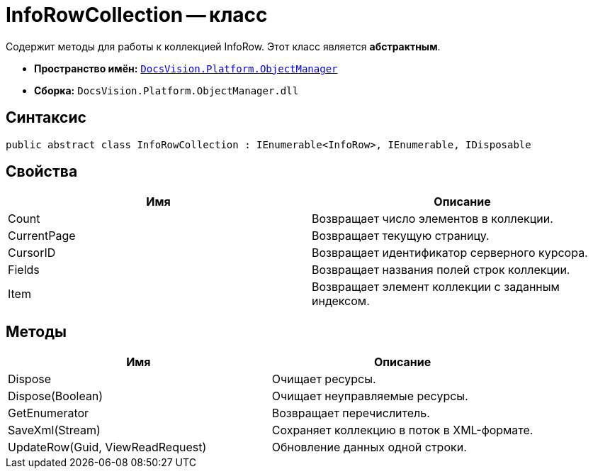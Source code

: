 = InfoRowCollection -- класс

Содержит методы для работы к коллекцией InfoRow. Этот класс является *абстрактным*.

* *Пространство имён:* `xref:api/DocsVision/Platform/ObjectManager/ObjectManager_NS.adoc[DocsVision.Platform.ObjectManager]`
* *Сборка:* `DocsVision.Platform.ObjectManager.dll`

== Синтаксис

[source,csharp]
----
public abstract class InfoRowCollection : IEnumerable<InfoRow>, IEnumerable, IDisposable
----

== Свойства

[cols=",",options="header"]
|===
|Имя |Описание
|Count |Возвращает число элементов в коллекции.
|CurrentPage |Возвращает текущую страницу.
|CursorID |Возвращает идентификатор серверного курсора.
|Fields |Возвращает названия полей строк коллекции.
|Item |Возвращает элемент коллекции с заданным индексом.
|===

== Методы

[cols=",",options="header"]
|===
|Имя |Описание
|Dispose |Очищает ресурсы.
|Dispose(Boolean) |Очищает неуправляемые ресурсы.
|GetEnumerator |Возвращает перечислитель.
|SaveXml(Stream) |Сохраняет коллекцию в поток в XML-формате.
|UpdateRow(Guid, ViewReadRequest) |Обновление данных одной строки.
|===
